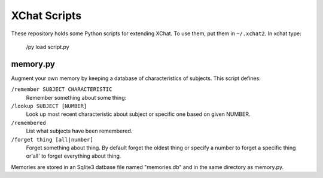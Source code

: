 XChat Scripts
=============

These repository holds some Python scripts for extending XChat.  To
use them, put them in ``~/.xchat2``.  In xchat type:

	/py load script.py


memory.py
---------

Augment your own memory by keeping a database of characteristics of
subjects.  This script defines:

``/remember SUBJECT CHARACTERISTIC``
  Remember something about some thing:

``/lookup SUBJECT [NUMBER]`` 
  Look up most recent characteristic about
  subject or specific one based on given NUMBER.

``/remembered``
  List what subjects have been remembered.

``/forget thing [all|number]`` 
  Forget something about thing.  By
  default forget the oldest thing or specify a number to forget a
  specific thing or'all' to forget everything about thing.

Memories are stored in an Sqlite3 datbase file named "memories.db" and
in the same directory as memory.py.
